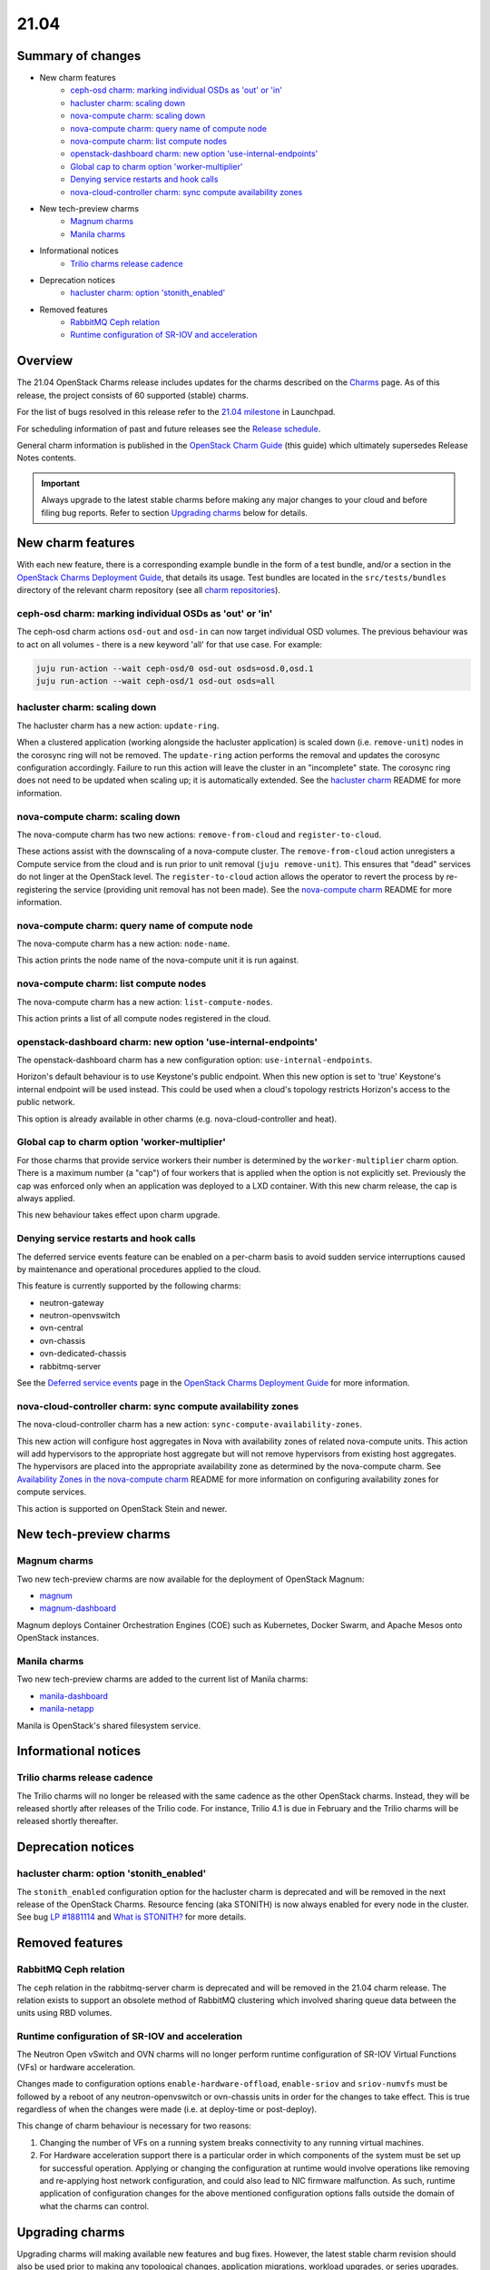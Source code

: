 .. _release_notes_21.04:

=====
21.04
=====

Summary of changes
------------------

* New charm features
   * `ceph-osd charm: marking individual OSDs as 'out' or 'in'`_
   * `hacluster charm: scaling down`_
   * `nova-compute charm: scaling down`_
   * `nova-compute charm: query name of compute node`_
   * `nova-compute charm: list compute nodes`_
   * `openstack-dashboard charm: new option 'use-internal-endpoints'`_
   * `Global cap to charm option 'worker-multiplier'`_
   * `Denying service restarts and hook calls`_
   * `nova-cloud-controller charm: sync compute availability zones`_

* New tech-preview charms
   * `Magnum charms`_
   * `Manila charms`_

* Informational notices
   * `Trilio charms release cadence`_

* Deprecation notices
   * `hacluster charm: option 'stonith_enabled'`_

* Removed features
   * `RabbitMQ Ceph relation`_
   * `Runtime configuration of SR-IOV and acceleration`_

Overview
--------

The 21.04 OpenStack Charms release includes updates for the charms described on
the `Charms`_ page. As of this release, the project consists of 60 supported
(stable) charms.

For the list of bugs resolved in this release refer to the `21.04 milestone`_
in Launchpad.

For scheduling information of past and future releases see the `Release
schedule`_.

General charm information is published in the `OpenStack Charm Guide`_ (this
guide) which ultimately supersedes Release Notes contents.

.. important::

   Always upgrade to the latest stable charms before making any major changes
   to your cloud and before filing bug reports. Refer to section `Upgrading
   charms`_ below for details.

New charm features
------------------

With each new feature, there is a corresponding example bundle in the form of a
test bundle, and/or a section in the `OpenStack Charms Deployment Guide`_, that
details its usage. Test bundles are located in the ``src/tests/bundles``
directory of the relevant charm repository (see all `charm repositories`_).

ceph-osd charm: marking individual OSDs as 'out' or 'in'
~~~~~~~~~~~~~~~~~~~~~~~~~~~~~~~~~~~~~~~~~~~~~~~~~~~~~~~~

The ceph-osd charm actions ``osd-out`` and ``osd-in`` can now target individual
OSD volumes. The previous behaviour was to act on all volumes - there is a new
keyword 'all' for that use case. For example:

.. code-block:: none

   juju run-action --wait ceph-osd/0 osd-out osds=osd.0,osd.1
   juju run-action --wait ceph-osd/1 osd-out osds=all

hacluster charm: scaling down
~~~~~~~~~~~~~~~~~~~~~~~~~~~~~

The hacluster charm has a new action: ``update-ring``.

When a clustered application (working alongside the hacluster application) is
scaled down (i.e. ``remove-unit``) nodes in the corosync ring will not be
removed. The ``update-ring`` action performs the removal and updates the
corosync configuration accordingly. Failure to run this action will leave the
cluster in an "incomplete" state. The corosync ring does not need to be updated
when scaling up; it is automatically extended. See the `hacluster charm`_
README for more information.

nova-compute charm: scaling down
~~~~~~~~~~~~~~~~~~~~~~~~~~~~~~~~

The nova-compute charm has two new actions: ``remove-from-cloud`` and
``register-to-cloud``.

These actions assist with the downscaling of a nova-compute cluster. The
``remove-from-cloud`` action unregisters a Compute service from the cloud and
is run prior to unit removal (``juju remove-unit``). This ensures that "dead"
services do not linger at the OpenStack level. The ``register-to-cloud``
action allows the operator to revert the process by re-registering the service
(providing unit removal has not been made). See the `nova-compute charm`_
README for more information.

nova-compute charm: query name of compute node
~~~~~~~~~~~~~~~~~~~~~~~~~~~~~~~~~~~~~~~~~~~~~~

The nova-compute charm has a new action: ``node-name``.

This action prints the node name of the nova-compute unit it is run against.

nova-compute charm: list compute nodes
~~~~~~~~~~~~~~~~~~~~~~~~~~~~~~~~~~~~~~

The nova-compute charm has a new action: ``list-compute-nodes``.

This action prints a list of all compute nodes registered in the cloud.

openstack-dashboard charm: new option 'use-internal-endpoints'
~~~~~~~~~~~~~~~~~~~~~~~~~~~~~~~~~~~~~~~~~~~~~~~~~~~~~~~~~~~~~~

The openstack-dashboard charm has a new configuration option:
``use-internal-endpoints``.

Horizon's default behaviour is to use Keystone's public endpoint. When this
new option is set to 'true' Keystone's internal endpoint will be used instead.
This could be used when a cloud's topology restricts Horizon's access to the
public network.

This option is already available in other charms (e.g. nova-cloud-controller
and heat).

Global cap to charm option 'worker-multiplier'
~~~~~~~~~~~~~~~~~~~~~~~~~~~~~~~~~~~~~~~~~~~~~~

For those charms that provide service workers their number is determined by the
``worker-multiplier`` charm option. There is a maximum number (a "cap") of four
workers that is applied when the option is not explicitly set. Previously the
cap was enforced only when an application was deployed to a LXD container. With
this new charm release, the cap is always applied.

This new behaviour takes effect upon charm upgrade.

Denying service restarts and hook calls
~~~~~~~~~~~~~~~~~~~~~~~~~~~~~~~~~~~~~~~

The deferred service events feature can be enabled on a per-charm basis to
avoid sudden service interruptions caused by maintenance and operational
procedures applied to the cloud.

This feature is currently supported by the following charms:

* neutron-gateway
* neutron-openvswitch
* ovn-central
* ovn-chassis
* ovn-dedicated-chassis
* rabbitmq-server

See the `Deferred service events`_ page in the `OpenStack Charms Deployment
Guide`_ for more information.

nova-cloud-controller charm: sync compute availability zones
~~~~~~~~~~~~~~~~~~~~~~~~~~~~~~~~~~~~~~~~~~~~~~~~~~~~~~~~~~~~

The nova-cloud-controller charm has a new action:
``sync-compute-availability-zones``.

This new action will configure host aggregates in Nova with availability zones
of related nova-compute units. This action will add hypervisors to the
appropriate host aggregate but will not remove hypervisors from existing host
aggregates. The hypervisors are placed into the appropriate availability zone
as determined by the nova-compute charm. See `Availability Zones in the
nova-compute charm`_ README for more information on configuring availability
zones for compute services.

This action is supported on OpenStack Stein and newer.

New tech-preview charms
-----------------------

Magnum charms
~~~~~~~~~~~~~

Two new tech-preview charms are now available for the deployment of OpenStack
Magnum:

* `magnum`_
* `magnum-dashboard`_

Magnum deploys Container Orchestration Engines (COE) such as Kubernetes, Docker
Swarm, and Apache Mesos onto OpenStack instances.

Manila charms
~~~~~~~~~~~~~

Two new tech-preview charms are added to the current list of Manila charms:

* `manila-dashboard`_
* `manila-netapp`_

Manila is OpenStack's shared filesystem service.

Informational notices
---------------------

Trilio charms release cadence
~~~~~~~~~~~~~~~~~~~~~~~~~~~~~

The Trilio charms will no longer be released with the same cadence as the other
OpenStack charms. Instead, they will be released shortly after releases of the
Trilio code. For instance, Trilio 4.1 is due in February and the Trilio charms
will be released shortly thereafter.

Deprecation notices
-------------------

hacluster charm: option 'stonith_enabled'
~~~~~~~~~~~~~~~~~~~~~~~~~~~~~~~~~~~~~~~~~

The ``stonith_enabled`` configuration option for the hacluster charm is
deprecated and will be removed in the next release of the OpenStack Charms.
Resource fencing (aka STONITH) is now always enabled for every node in the
cluster. See bug `LP #1881114`_ and `What is STONITH?`_ for more details.

Removed features
----------------

RabbitMQ Ceph relation
~~~~~~~~~~~~~~~~~~~~~~

The ``ceph`` relation in the rabbitmq-server charm is deprecated and will be
removed in the 21.04 charm release. The relation exists to support an obsolete
method of RabbitMQ clustering which involved sharing queue data between the
units using RBD volumes.

Runtime configuration of SR-IOV and acceleration
~~~~~~~~~~~~~~~~~~~~~~~~~~~~~~~~~~~~~~~~~~~~~~~~

The Neutron Open vSwitch and OVN charms will no longer perform runtime
configuration of SR-IOV Virtual Functions (VFs) or hardware acceleration.

Changes made to configuration options ``enable-hardware-offload``,
``enable-sriov`` and ``sriov-numvfs`` must be followed by a reboot of any
neutron-openvswitch or ovn-chassis units in order for the changes to take
effect. This is true regardless of when the changes were made (i.e. at
deploy-time or post-deploy).

This change of charm behaviour is necessary for two reasons:

1. Changing the number of VFs on a running system breaks connectivity to any
   running virtual machines.
2. For Hardware acceleration support there is a particular order in which
   components of the system must be set up for successful operation. Applying
   or changing the configuration at runtime would involve operations like
   removing and re-applying host network configuration, and could also lead to
   NIC firmware malfunction. As such, runtime application of configuration
   changes for the above mentioned configuration options falls outside the
   domain of what the charms can control.

Upgrading charms
----------------

Upgrading charms will making available new features and bug fixes. However, the
latest stable charm revision should also be used prior to making any
topological changes, application migrations, workload upgrades, or series
upgrades. Bug reports should also be filed against the most recent revision.

Note that charm upgrades and OpenStack upgrades are functionally different. For
instructions on performing the different upgrade types see `Upgrades overview`_
in the `OpenStack Charms Deployment Guide`_.

.. LINKS
.. _Charms: openstack-charms.html
.. _21.04 milestone: https://launchpad.net/openstack-charms/+milestone/21.04
.. _OpenStack Charms Deployment Guide: https://docs.openstack.org/project-deploy-guide/charm-deployment-guide/latest
.. _OpenStack Charm Guide: https://docs.openstack.org/charm-guide/latest/
.. _Release schedule: release-schedule.html
.. _Upgrades overview: https://docs.openstack.org/project-deploy-guide/charm-deployment-guide/latest/upgrade-overview.html
.. _vault charm: https://opendev.org/openstack/charm-vault/src/branch/master/src/README.md#unseal-vault
.. _hacluster charm: https://opendev.org/openstack/charm-hacluster/src/branch/master/README.md#update-ring-action
.. _Migration from Neutron ML2+OVS to ML2+OVN: https://docs.openstack.org/project-deploy-guide/charm-deployment-guide/latest/app-ovn.html#migration-from-neutron-ml2-ovs-to-ml2-ovn
.. _What is STONITH?: https://clusterlabs.org/pacemaker/doc/en-US/Pacemaker/1.1/html/Clusters_from_Scratch/ch08.html
.. _nova-compute charm: https://opendev.org/openstack/charm-nova-compute/src/branch/master/README.md#cloud-downscaling
.. _Availability Zones in the nova-compute charm: https://opendev.org/openstack/charm-nova-compute/src/branch/master/README.md#availability-zones
.. _charm repositories: https://opendev.org/openstack?sort=alphabetically&q=charm-&tab=
.. _magnum: https://opendev.org/openstack/charm-magnum
.. _magnum-dashboard: https://opendev.org/openstack/charm-magnum-dashboard
.. _manila-dashboard: https://opendev.org/openstack/charm-manila-dashboard
.. _manila-netapp: https://opendev.org/openstack/charm-manila-netapp
.. _Deferred service events: https://docs.openstack.org/project-deploy-guide/charm-deployment-guide/latest/deferred-events.html

.. COMMITS

.. BUGS
.. _LP #1881114: https://bugs.launchpad.net/charm-hacluster/+bug/1881114
